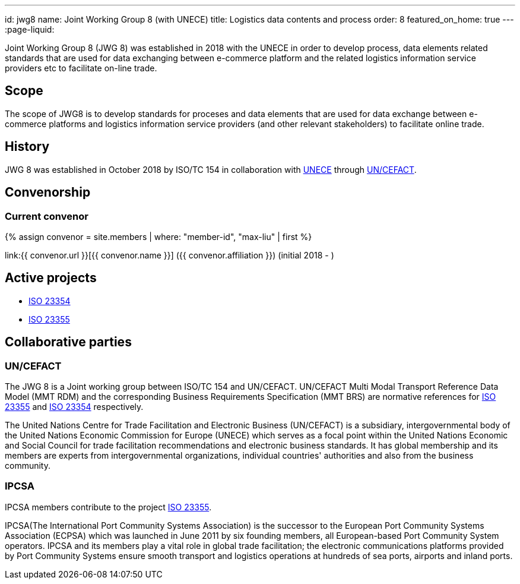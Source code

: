 ---
id: jwg8
name: Joint&nbsp;Working&nbsp;Group&nbsp;8 (with&nbsp;UNECE)
title: Logistics data contents and process
order: 8
featured_on_home: true
---
:page-liquid:

Joint Working Group 8 (JWG 8) was established in 2018 with the UNECE in order to
develop process, data elements related standards that are used for
data exchanging between e-commerce platform and the related
logistics information service providers etc to facilitate on-line
trade.

// more

== Scope

The scope of JWG8 is to develop standards for proceses and data elements that are used for data exchange between e-commerce platforms and logistics information service providers (and other relevant stakeholders) to facilitate online trade.


== History

JWG 8 was established in October 2018 by ISO/TC 154 in collaboration with
http://www.unece.org[UNECE] through https://uncefact.unece.org[UN/CEFACT].

== Convenorship

=== Current convenor

{% assign convenor = site.members | where: "member-id", "max-liu" | first %}

link:{{ convenor.url }}[{{ convenor.name }}] ({{ convenor.affiliation }}) (initial 2018 - )


== Active projects

* link:/projects/iso-23354[ISO 23354]
* link:/projects/iso-23355[ISO 23355]


== Collaborative parties

=== UN/CEFACT

The JWG 8 is a Joint working group between ISO/TC 154 and UN/CEFACT.
UN/CEFACT Multi Modal Transport Reference Data Model (MMT RDM) and the corresponding Business Requirements Specification (MMT BRS) are normative references for
link:/standards/iso-23355[ISO 23355] and
link:/standards/iso-23354[ISO 23354] respectively.

The United Nations Centre for Trade Facilitation and Electronic Business (UN/CEFACT) is a subsidiary, intergovernmental body of the United Nations Economic Commission for Europe (UNECE) which serves as a focal point within the United Nations Economic and Social Council for trade facilitation recommendations and electronic business standards. It has global membership and its members are experts from intergovernmental organizations, individual countries' authorities and also from the business community.

=== IPCSA

IPCSA members contribute to the project link:/standards/iso-23355[ISO 23355].

IPCSA(The International Port Community Systems Association) is the successor to the European Port Community Systems Association (ECPSA) which was launched in June 2011 by six founding members, all European-based Port Community System operators. IPCSA and its members play a vital role in global trade facilitation; the electronic communications platforms provided by Port Community Systems ensure smooth transport and logistics operations at hundreds of sea ports, airports and inland ports.

